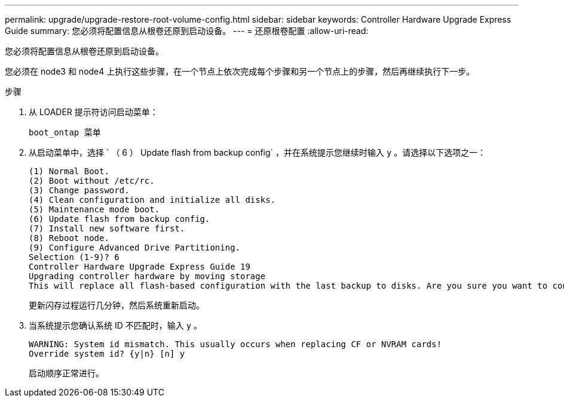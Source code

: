 ---
permalink: upgrade/upgrade-restore-root-volume-config.html 
sidebar: sidebar 
keywords: Controller Hardware Upgrade Express Guide 
summary: 您必须将配置信息从根卷还原到启动设备。 
---
= 还原根卷配置
:allow-uri-read: 


[role="lead"]
您必须将配置信息从根卷还原到启动设备。

您必须在 node3 和 node4 上执行这些步骤，在一个节点上依次完成每个步骤和另一个节点上的步骤，然后再继续执行下一步。

.步骤
. 从 LOADER 提示符访问启动菜单：
+
`boot_ontap 菜单`

. 从启动菜单中，选择 ` （ 6 ） Update flash from backup config` ，并在系统提示您继续时输入 `y` 。请选择以下选项之一：
+
[listing]
----
(1) Normal Boot.
(2) Boot without /etc/rc.
(3) Change password.
(4) Clean configuration and initialize all disks.
(5) Maintenance mode boot.
(6) Update flash from backup config.
(7) Install new software first.
(8) Reboot node.
(9) Configure Advanced Drive Partitioning.
Selection (1-9)? 6
Controller Hardware Upgrade Express Guide 19
Upgrading controller hardware by moving storage
This will replace all flash-based configuration with the last backup to disks. Are you sure you want to continue?: y
----
+
更新闪存过程运行几分钟，然后系统重新启动。

. 当系统提示您确认系统 ID 不匹配时，输入 `y` 。
+
[listing]
----
WARNING: System id mismatch. This usually occurs when replacing CF or NVRAM cards!
Override system id? {y|n} [n] y
----
+
启动顺序正常进行。


